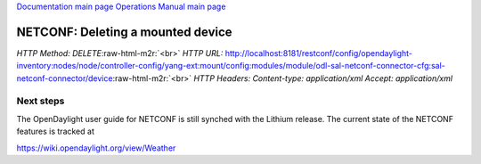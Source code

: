 .. role:: raw-html-m2r(raw)
   :format: html


`Documentation main page <https://frinxio.github.io/Frinx-docs/>`_
`Operations Manual main page <https://frinxio.github.io/Frinx-docs/FRINX_ODL_Distribution/Beryllium/operations_manual.html>`_

NETCONF: Deleting a mounted device
==================================

*HTTP Method: DELETE*\ :raw-html-m2r:`<br>`
*HTTP URL:*\  http://localhost:8181/restconf/config/opendaylight-inventory:nodes/node/controller-config/yang-ext:mount/config:modules/module/odl-sal-netconf-connector-cfg:sal-netconf-connector/device\ :raw-html-m2r:`<br>`
*HTTP Headers:* *Content-type: application/xml* *Accept: application/xml*

Next steps
~~~~~~~~~~

The OpenDaylight user guide for NETCONF is still synched with the Lithium release. The current state of the NETCONF features is tracked at

https://wiki.opendaylight.org/view/Weather
